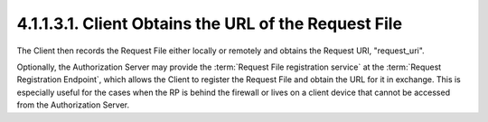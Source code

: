 4.1.1.3.1.  Client Obtains the URL of the Request File
#################################################################

The Client then records the Request File either locally or 
remotely and obtains the Request URI, "request_uri".

Optionally, the Authorization Server may provide the :term:`Request File registration service`
at the :term:`Request Registration Endpoint`, 
which allows the Client to register the Request File 
and obtain the URL for it in exchange. 
This is especially useful for the cases when the RP is behind the firewall 
or lives on a client device that cannot be accessed from the Authorization Server.
